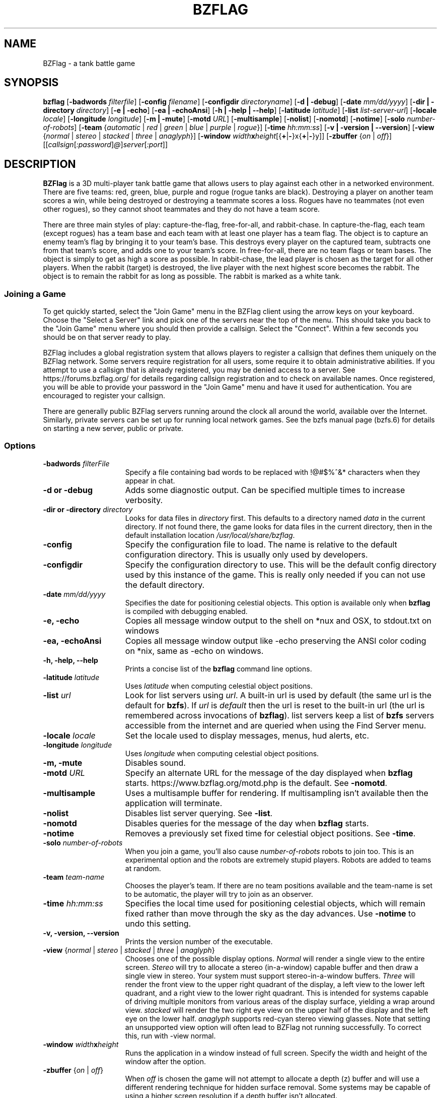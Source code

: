 .\" bzflag
.\" Copyright (c) 1993-2021 Tim Riker
.\"
.\" This package is free software;  you can redistribute it and/or
.\" modify it under the terms of the license found in the file
.\" named COPYING that should have accompanied this file.
.\"
.\" THIS PACKAGE IS PROVIDED ``AS IS'' AND WITHOUT ANY EXPRESS OR
.\" IMPLIED WARRANTIES, INCLUDING, WITHOUT LIMITATION, THE IMPLIED
.\" WARRANTIES OF MERCHANTABILITY AND FITNESS FOR A PARTICULAR PURPOSE.
.\"
.TH "BZFLAG" "6" "2022-12-06" "BZFlag 2.4.25" "BZFlag"
.SH "NAME"
BZFlag \- a tank battle game
.SH "SYNOPSIS"
.B bzflag
[\fB\-badwords \fIfilterfile\fR]
[\fB\-config \fIfilename\fR]
[\fB\-configdir \fIdirectoryname\fR]
[\fB\-d | \-debug\fR]
[\fB\-date \fImm/dd/yyyy\fR]
[\fB\-dir | \-directory \fIdirectory\fR]
[\fB\-e | \-echo\fR]
[\fB\-ea | \-echoAnsi\fR]
[\fB\-h | \-help | \-\-help\fR]
[\fB\-latitude \fIlatitude\fR]
[\fB\-list \fIlist\-server\-url\fR]
[\fB\-locale \fIlocale\fR]
[\fB\-longitude \fIlongitude\fR]
[\fB\-m | \-mute\fR]
[\fB\-motd \fIURL\fR]
[\fB\-multisample\fR]
[\fB\-nolist\fR]
[\fB\-nomotd\fR]
[\fB\-notime\fR]
[\fB\-solo \fInumber\-of\-robots\fR]
[\fB\-team \fR{\fIautomatic\fR | \fIred\fR | \fIgreen\fR | \fIblue\fR | \fIpurple\fR | \fIrogue\fR}]
[\fB\-time \fIhh:mm:ss\fR]
[\fB\-v | \-version | \-\-version\fR]
[\fB\-view \fR{\fInormal\fR | \fIstereo\fR | \fIstacked\fR | \fIthree\fR | \fIanaglyph\fR}]
[\fB\-window  \fIwidth\fR\fBx\fR\fIheight\fR[{\fB+\fR|\fB\-\fR}x{\fB+\fR|\fB\-\fR}y]]
[\fB\-zbuffer \fR{\fIon\fR | \fIoff\fR}]
[[\fIcallsign\fR[\fI:password\fR]\fI@\fR]\fIserver\fR[\fI:port\fR]]
.SH "DESCRIPTION"
.B BZFlag
is a 3D multi\-player tank battle game that allows users
to play against each other in a networked environment.
There are five teams:  red, green, blue, purple and rogue
(rogue tanks are black).  Destroying a player on another
team scores a win, while being destroyed or destroying a
teammate scores a loss.  Rogues have no teammates (not even
other rogues), so they cannot shoot teammates and they do
not have a team score.
.PP
There are three main styles of play:  capture\-the\-flag,
free\-for\-all, and rabbit\-chase.  In capture\-the\-flag, each team (except rogues)
has a team base and each team with at least one player has a team
flag.  The object is to capture an enemy team's flag by bringing
it to your team's base.  This destroys every player on the captured
team, subtracts one from that team's score, and adds one to your
team's score.  In free\-for\-all, there are no team flags or team
bases.  The object is simply to get as high a score as possible.
In rabbit\-chase, the lead player is chosen as the target for all
other players. When the rabbit (target) is destroyed, the live player
with the next highest score becomes the rabbit. The object is to
remain the rabbit for as long as possible. The rabbit is marked as
a white tank.
.SS Joining a Game
.PP
To get quickly started, select the "Join Game" menu in the BZFlag
client using the arrow keys on your keyboard.  Choose the "Select a
Server" link and pick one of the servers near the top of the menu.
This should take you back to the "Join Game" menu where you should
then provide a callsign.  Select the "Connect".  Within a few seconds
you should be on that server ready to play.
.PP
BZFlag includes a global registration system that allows players to
register a callsign that defines them uniquely on the BZFlag network.
Some servers require registration for all users, some require it to
obtain administrative abilities.  If you attempt to use a callsign
that is already registered, you may be denied access to a server.  See
https://forums.bzflag.org/ for details regarding callsign registration
and to check on available names.  Once registered, you will be able to
provide your password in the "Join Game" menu and have it used for
authentication.  You are encouraged to register your callsign.
.PP
There are generally public BZFlag servers running around the clock all
around the world, available over the Internet.  Similarly, private
servers can be set up for running local network games.  See the bzfs
manual page (bzfs.6) for details on starting a new server, public or
private.
.SS Options
.TP 15
\fB\-badwords\fI filterFile\fR
Specify a file containing bad words to be replaced with !@#$%^&*
characters when they appear in chat.
.TP
\fB\-d or \-debug\fR
Adds some diagnostic output. Can be specified multiple times to increase
verbosity.
.TP
\fB\-dir or \-directory\fI directory\fR
Looks for data files in \fIdirectory\fR first.  This defaults to a
directory named \fIdata\fR in the current directory.  If not found
there, the game looks for data files in the current directory, then
in the default installation location \fI/usr/local/share/bzflag\fR.
.TP
.B \-config
Specify the configuration file to load. The name is relative to the
default configuration directory. This is usually only used by developers.
.TP
.B \-configdir
Specify the configuration directory to use. This will be the default config
directory used by this instance of the game. This is really only needed
if you can not use the default directory.
.TP
\fB\-date\fI mm/dd/yyyy\fR
Specifies the date for positioning celestial objects.  This option is
available only when \fBbzflag\fR is compiled with debugging enabled.
.TP
.B \-e, \-echo
Copies all message window output to the shell on *nux and OSX, to
stdout.txt on windows
.TP
.B \-ea, \-echoAnsi
Copies all message window output like \-echo preserving the ANSI
color coding on *nix, same as \-echo on windows.
.TP
.B \-h, \-help, \-\-help
Prints a concise list of the \fBbzflag\fR command line options.
.TP
\fB\-latitude\fI latitude\fR
Uses \fIlatitude\fR when computing celestial object positions.
.TP
\fB\-list\fI url\fR
Look for list servers using \fIurl\fR.  A built\-in url is
used by default (the same url is the default for \fBbzfs\fR).
If \fIurl\fR is \fIdefault\fR then the url is reset to the built\-in
url (the url is remembered across invocations of \fBbzflag\fR).
list servers keep a list of \fBbzfs\fR servers accessible
from the internet and are queried when using the Find Server menu.
.TP
\fB\-locale\fI locale\fR
Set the locale used to display messages, menus, hud alerts, etc.
.TP
\fB\-longitude \fIlongitude\fR
Uses \fIlongitude\fR when computing celestial object positions.
.TP
.B \-m, \-mute
Disables sound.
.TP
\fB\-motd \fIURL\fR
Specify an alternate URL for the message of the day displayed when
\fBbzflag\fR starts.  https://www.bzflag.org/motd.php is the default.
See \fB\-nomotd\fR.
.TP
.B \-multisample
Uses a multisample buffer for rendering.  If multisampling isn't
available then the application will terminate.
.TP
.B \-nolist
Disables list server querying.  See \fB\-list\fR.
.TP
.B \-nomotd
Disables queries for the message of the day when \fBbzflag\fR starts.
.TP
.B \-notime
Removes a previously set fixed time for celestial object positions.
See \fB\-time\fR.
.TP
\fB\-solo\fI number\-of\-robots\fR
When you join a game, you'll also cause \fInumber\-of\-robots\fR robots
to join too.  This is an experimental option and the robots are
extremely stupid players.  Robots are added to teams at random.
.TP
\fB\-team\fI team\-name\fR
Chooses the player's team.  If there are no team positions available
and the team\-name is set to be automatic, the player will try to
join as an observer.
.TP
\fB\-time \fIhh:mm:ss\fR
Specifies the local time used for positioning celestial objects, which will
remain fixed rather than move through the sky as the day advances.
Use \fB\-notime\fR to undo this setting.
.TP
.B \-v, \-version, \-\-version
Prints the version number of the executable.
.TP
\fB\-view \fR{\fInormal\fR | \fIstereo\fR | \fIstacked\fR | \fIthree\fR | \fIanaglyph\fR}
Chooses one of the possible display options.  \fINormal\fR will render a single
view to the entire screen.  \fIStereo\fR will try to allocate a stereo
(in\-a\-window) capable buffer and then draw a single view in stereo.  Your
system must support stereo\-in\-a\-window buffers.  \fIThree\fR will render the
front view to the upper right quadrant of the display, a left view to the lower
left quadrant, and a right view to the lower right quadrant.  This is intended
for systems capable of driving multiple monitors from various areas of the
display surface, yielding a wrap around view. \fIstacked\fR will render the two
right eye view on the upper half of the display and the left eye on the lower
half. \fIanaglyph\fR supports red\-cyan stereo viewing glasses. Note that
setting an unsupported view option will often lead to BZFlag not running
successfully. To correct this, run with \-view normal.
.TP
.B \-window\fI width\fBx\fIheight\fR
Runs the application in a window instead of full screen.
Specify the width and height of the window after the option.
.TP
\fB\-zbuffer\fR {\fIon\fR | \fIoff\fR}
When \fIoff\fR is chosen the game will not attempt to allocate a
depth (z) buffer and will use a different rendering technique for
hidden surface removal.  Some systems may be capable of using a
higher screen resolution if a depth buffer isn't allocated.
.TP
[\fIcallsign\fR[\fI:password\fR]\fI@\fR]\fIserver\fR[\fI:port\fR]
Specifies the callsign you want, and the host running the \fBbzfs\fR
server. Multiple independent games can be run on a single network, or
even on different ports on a single computer. Which server and port you
choose decides which game you enter.
The callsign and the port are optional. If you don't specify a port the
standard server port will be used, and if you don't specify a callsign the
callsign used for the previous game is used.  If that cannot be found
then \fBbzflag\fR will prompt for a callsign when joining a game.
.SS Controls
Tanks are controlled by moving the mouse within the large yellow box
in the main view.  When the mouse is inside the small yellow box,
the tank is motionless.  The large box is the limit of the tank's
speed.
.PP
Shots are fired by pressing the
.I R "left mouse button".
The type of shot fired depends on what flag the tank has.  Normal
shots last about 3.5 seconds.  Reloading also takes 3.5 seconds for
normal shots.
.PP
Pressing the
.I R "middle mouse button"
drops a flag.  Nothing will happen if the tank has no flag or is
not allowed to drop the flag for some reason (e.g. it's a bad flag).
Flags are picked up by driving over them.  A dropped flag gets
tossed straight up;  it falls to the ground in about 3 seconds.
.PP
Pressing the
.I R "right mouse button"
identifies the closest player centered in the view.  If your tank
has the guided missile super\-flag, this will also lock the missile
on target.  However, the target must be carefully centered for the
missile to lock.
.PP
When the server allows jumping or if the tank has the jumping flag,
the
.I R Tab
key jumps.  Tanks can jump onto buildings, however there is no
way to shoot downward (or upward) with a regular shot.  The guided
missile and the shock wave are two ways of destroying a tank
on or from a building.
.PP
The current radar range can be changed by pressing the
.I R 1,
.I R 2,
or
.I R 3
keys above the alphabetic keys for low, medium, and long range,
respectively.
The
.I R f
key toggles the flag help display, which describes the flag
in the tank's possession.  Displaying help does
.B not
pause the game.
.PP
The
.I R Pause
key pauses and resumes play.  When paused, the tank cannot be
destroyed nor can its shots destroy other players.  The reload
countdown is suspended and the radar and view are blanked when
paused.  A paused tank has a transparent black sphere surrounding
it.  Since a paused tank is invulnerable a player could cheat by
pausing just before being destroyed, so there's a brief delay before
the pause takes effect.  This delay is long enough to make pausing
effectively useless for cheating.  Pressing
.I R Pause
before the pause takes effect cancels the pause request.
.PP
The
.I R Delete
key initiates a self destruct sequence. You will see a countdown that
can be stopped by pressing
.I R Delete
once more. Otherwise, you tank will self destruct. This can be useful if
your tank gets stuck and there is no other tank around to shoot you.
.PP
The list of players and scores is displayed when your tank is
paused or dead.  Pressing the
.I R s
key toggles the score display when alive and not paused.
.PP
The
.I R b
key toggles binoculars, which gives a close up view of distant objects.
The
.I R 9
key toggles Otto, the automatic pilot, on and off.
.I R t
key toggles the frame rate display and the
.I R y
key toggle the frame time display. The time of day can be changed with the
.I R plus
and
.I R minus
keys, which advance and reverse the time by 5 minutes, respectively.
The time of day in the game is initialized to the system's clock.
In addition, the latitude and longitude are used to calculate the
positions of celestial objects.
.PP
The
.I R Esc
key shows the game menu.  Use the
.I R Enter
and arrow keys to navigate the menu and the
.I R Esc
key to return to the previous menu or hide the main menu.
The menus allow you to start a new server, join a game, leave a game
and enter another, change the rendering options, change the display
resolution, change the sound volume, remap the meanings of keys, browse
online help, and quit the game.
.PP
The display resolution is not always available for changing.  If it
is, use the
.I R t
key to test a selected resolution;  it will be loaded for a few
seconds and then the previous resolution restored.  Press the
.I R Enter
key to permanently select a new resolution. When you quit the game,
the resolution is restored to what it was before the game started.
.PP
Options are recorded between game sessions in the .bzf/<version>/config.cfg file
in the user's home directory.  This file has a simple name/value pair format.
This file is completely rewritten by the game after each session.
.PP
You can send typed messages to other players by pressing the
.I R m
or
.I R n
keys.  The
.I R m
key will send a message to your teammates only.  Rogue players cannot
send these messages.  The
.I R n
key will send a message to all the other players.  After pressing the
key, just type your message and press enter or Control\-D.  To cancel
a message, you can enter a blank message or press Delete, Escape, or
Control\-C.  Be careful with the Escape key;  pressing Escape once will
cancel the message, pressing it again will show the main menu.  Backspace
will delete the most recently typed character.  The Tab key doesn't add
a tab to the message but instead causes the tank to jump (as usual).
You can also send a direct message to a single player by pressing the
.I R ,
or
.I R .
keys. The
.I R ,
key will send your message to your 'nemesis', i.e. the last player who
killed you or was killed by you. The
.I R .
key will send a private message to another player. You can choose the
recipient by using the left and right arrow keys.
.I R o
toggles the quick\-admin interface. Use the arrow keys to select a
command, and then fill in the necessary parameters
.SS Scoring
An individual's score is the difference between that player's wins and
losses.  A win is scored for each enemy tank destroyed.  A loss is
scored for each teammate destroyed and for each time the player is
destroyed.  The score sheet displays each player's score and the number
of wins and losses.
.PP
A team's score is calculated differently depending on the game style.
In the capture\-the\-flag style, the team score is the number of enemy
flags captured minus the number of times the team's flag was captured.
Capturing your own flag (by taking it onto an enemy base) counts as a
loss.  In the free\-for\-all style, the team score is sum of the wins of
all the players on the team minus the sum of the losses of all the
players on the team. In the rabbit\-chase style, scoring is similar to
free\-for\-all.
.PP
The score sheet also lists the number times you have destroyed or been
destroyed by each other player under the \fIKills\fR heading.  This
lets you compare your one\-on\-one performance against other players.
.SS Teleporters
The server can be configured to place teleporters in the game.
A teleporter is a tall black transparent object that instantaneously
moves any object (tanks and shots) passing through it to some other
teleporter.  The teleporter connections are fixed for the entire
game.  In the capture\-the\-flag style the connections are always
the same.  In the free\-for\-all style the connections are random and
reversible (going back through where you come out puts you back where
you started).
.PP
Each side of a teleporter teleports independently of the other
side.  However, it's possible for each side to go to the other.
This is a through\-teleporter and it's almost as if it weren't there.
It's also possible for a side to teleport to itself.  This is a
reverse\-teleporter.  Shooting at a reverse teleporter is likely
to be self\-destructive.  Shooting a laser at a reverse teleporter
is invariably fatal.
.SS Radar
The radar is displayed on the left side of the control panel.  It
provides a satellite view of the game.  Buildings and the outer wall
are light blue.  Team bases are outlined squares in the team colors.
Teleporters are short yellow lines.  Tanks are dots the in the tank's
team color, except for rogues which are yellow.  The size of a tank's
dot is a rough indication of the tank's altitude: higher tanks have
larger dots.  Flags are small crosses.  Team flags have the team color
while super\-flags are white.  Shots are small white dots (except laser
beams which are line segments and shock waves which are circles).
.PP
The tank always appears in the center of the radar and the radar
display rotates with the tank so that forward is always up.  There's
a small tick mark indicating forward.  The left and right extremes
of the current view are represented by a yellow V whose tip is at
the center of the radar.  North is indicated by the letter N.
.SS Heads Up Display
The heads\-up\-display, or HUD, has several displays.  First, there are
two boxes in the center of the view.  As explained above, these
delimit the ranges for the mouse.  These boxes are yellow when you
have no flag.  Otherwise they take the color of the flag you're
holding (white for superflags).
.PP
Above the larger box is a heading tape showing your current heading.
North is 0, east is 90, etc.  If jumping is allowed, an altitude tape
appears to the right of the larger box.
.PP
Small colored diamonds or arrows may appear on the heading tape.  An
arrow pointing left means that a particular flag is to your left, an
arrow pointing right means that the flag is to your right, and a
diamond indicates the heading to the flag by its position on the
heading tape.  In capture\-the\-flag mode a marker in your team's color
is always present, showing you the direction to your team's flag.  A
yellow marker shows the way to the antidote flag (when you have a bad
flag and antidote flags are enabled).
.PP
At the top of the HUD are several text readouts.  At the very top
on the left is your callsign and score, in your team's color.  At the
very top on the right is the name of the flag you're holding (or nothing
if you have no flag).  In the center at the top is your current status:
ready, dead, sealed, zoned, or reloading. If you have a bad flag and
shaking time is enabled and your status is ready, the status displays
how much time is left before the bad flag is shaken.  When reloading,
the time until you're reloaded is displayed.  A tank is sealed when it
has the oscillation overthruster flag and any part of the tank is inside
a building. A tank is zoned when it has the phantom zone flag and has
passed through a teleporter.  When there's a time limit on the game,
the time left in the game is displayed to the left of the status.
.SS Flags
Team flags are supplied by the server in the capture\-the\-flag
style game.  While at least one player is on a team, that team's
flag is in the game.  When captured, the flag is returned to
the team's base.  If the flag is dropped in a Bad Place, it is
moved to a safety position.  Bad Places are:  on top of a building
or on an enemy team base.  The flag can be dropped on a team base
only by a player from a third team;  for example, when a blue
player drops the red flag on the green base.
.PP
A team flag is captured when a tank takes an enemy flag onto its
base or when a tank takes its flag onto an enemy base (even if
there's no one playing on that team).  You must be on the ground
to capture a flag.
.PP
The server can be configured to supply a fixed or random set of
super\-flags.  These flags are white and come in many flavors.
However, you cannot tell what a super\-flag is until it's picked
up.  There are two broad categories of super\-flags:  good and bad.
Good super\-flags may be dropped and will remain for up to 4 possessions.
Bad super\-flags are sticky \-\- in general, they cannot be dropped.  The
server may provide a yellow antidote flag.  Driving over it will release
the bad flag.  The server may also allow a timeout and/or a number of wins
to shake the flag.  Scoring the required number of wins, surviving the
required amount of time or being destroyed will automatically drop the flag.
Bad flags disappear after the first possession.
.PP
Here is a brief description of each good superflag with the flag's code
in parentheses:
.TP 15
.B High Speed (V)
Boosts top speed by 50%.
.TP
.B Quick Turn (QT)
Boosts turn rate by 50%.
.TP
.B Agility (A)
Improves a tank's dodging capabilities.
.TP
.B Oscillation Overthruster (OO)
Let's the tank go through buildings.  You cannot back up in or into
a building, nor can you shoot while inside.
.TP
.B Rapid Fire (F)
Increases shot speed and decreases range and reload delay.
.TP
.B Machine Gun (MG)
Increases shot speed and dramatically decreases range and reload delay.
.TP
.B Guided Missile (GM)
Shots guide themselves when locked on.  The missile can be retargeted at
any time during its flight (with the right mouse button).  This allows
the player some control over the missile's steering.
.TP
.B Laser (L)
Shoots a laser, with effectively infinite speed and range.  Just point
and shoot.  The binoculars are handy for lining up distant targets.
The downside (you knew it was coming) is that the reload time is doubled.
.TP
.B Ricochet (R)
Shots reflect off walls.  It is exceptionally easy to kill yourself with
this flag.
.TP
.B Super Bullet (SB)
Shots can go through buildings (possibly destroying a tank with the
oscillation overthruster flag) and can also destroy (phantom) zoned
tanks.
.TP
.B Stealth (ST)
Tank becomes invisible on radar but is still visible out\-the\-window.
.TP
.B Cloaking (CL)
Tank becomes invisible out\-the\-window but is still visible on radar.
.TP
.B Invisible Bullet (IB)
Shots are invisible on radar (except your own).  They are visible
out\-the\-window.  Sort of stealth for shots.
.TP
.B Tiny (T)
Tank becomes much smaller and harder to hit.
.TP
.B Narrow (N)
Tank becomes paper thin.  It's very hard (but not impossible) to hit
a narrow tank from the front or back.  However, the tank is as
long as usual so hitting it from the side has normal difficulty.
.TP
.B Shield (SH)
Getting shot while in possession of this flag simply drops the flag
(instead of destroying the tank).  Since the flag may not disappear
you may want to wait around for it to fall to the ground so you can
grab it again, but, be warned, the shield flag flies for an extra
long time (longer than the normal reload time).
.TP
.B Steamroller (SR)
Tank can destroy other tanks by driving over them (but you must get
quite close).
.TP
.B Shock Wave (SW)
Tank doesn't fire shells.  Instead it sends out a shock wave in all
directions.  Any tank caught in the wave is destroyed (including
tanks on or in buildings).
.TP
.B Phantom Zone (PZ)
Driving through a teleporter phantom zones the tank.  A zoned tank
cannot shoot, but can drive through buildings and cannot be destroyed
except by a Super Bullet or a Shock Wave (or if the team's flag
is captured).
.TP
.B Genocide (G)
Destroying any tank on a team destroys every player on that team.
.TP
.B Jumping (JP)
Allows the tank to jump.  You cannot steer while in the air.
.TP
.B Identify (ID)
Displays the identity of the closest flag in the vicinity.
.TP
.B Masquerade (MQ)
You tank looks like a teammate when viewed out of the window.
Bullets, radar and targeting reveal your true identity.
.TP
.B Burrow {BU}
You tank burrows into the ground up to your muzzle, making you
impervious to normal shots, as they sail above you. However
your tank controls are sluggish, and anyone, no matter what flag
they have, can crush you like.
.TP
.B Seer (SE)
See Stealthed, Cloaked and Masqueraded tanks as normal, as well as Invisible Bullets.
.TP
.B Thief (TH)
Tank is small and fast, when you shoot an opponent, he is not killed,
but instead, you steal his flag.
.TP
.B Useless (US)
It's useless!
.TP
.B Wings (WG)
Tank can drive around in the air, and may be able to jump multiple times.
This can be useful when jumping
or falling.
.PP
A brief description of each bad superflag with the flag's code
in parentheses:
.TP 15
.B Colorblindness (CB)
Prevents tank from seeing any team information about other tanks.
You have to be careful to avoid shooting teammates.
.TP
.B Obesity (O)
The tank becomes very large and easy to hit.  It's so big that it
can't fit through teleporters.
.TP
.B Left Turn Only (<\-)
Prevents the tank from turning right.
.TP
.B Right Turn Only (\->)
Prevents the tank from turning left.
.TP
.B Forward Only (FO)
Prevents the tank from going backwards.
.TP
.B Reverse Only (RO)
Prevents the tank from going forward.
.TP
.B Momentum (M)
Gives the tank a lot of inertia.
.TP
.B Blindness (B)
Blanks the out\-the\-window view.  The radar still works.  It is
effectively impossible to detect any tank with Stealth;  shooting
a Stealth with Blindness is the stuff legends are made of.
.TP
.B Jamming (JM)
Disables the radar but you can still see.
.TP
.B Wide Angle (WA)
Gives the tank a fish eye lens that's rather disorienting.
.TP
.B No Jumping (NJ)
Tank is not allowed to jump.
.TP
.B Trigger Happy (TR)
Tank can't stop shooting.  Watch out for that ricochet.
.TP
.B Reverse Controls (RC)
Tank driving controls are reversed from their usual behavior.
.SS Observing
If a server is full or if you just want to watch a battle without interfering
in it, you can use the observer mode. To join a server as an observer, select
.I R Observer
as your tank's team. The maximum number of observers can be
restricted by the server admin, so you might still not be able to join a
full server.
.PP
When in observer mode, you can freely roam the world. Using the
arrow keys you can rotate the camera in every direction. Holding shift and
using the arrow keys moves the camera left, right, forward or back. Pressing
the up or down arrow while holding the
.I R ALT
key will change the camera's altitude. The
.I R F9
and
.I R F10
keys change the camera's focal lengths, giving a zoom effect. The
.I R F11
key will reset the zoom. Pressing
.I R l
lets you toggle the display of tank labels.
.PP
Repeatedly pressing
.I R F8
cycles through different roaming modes: \fIfree\fR, \fItracking\fR,
\fIfollowing\fR, \fIfirst person (driving with)\fR and \fItracking team flag\fR.
In \fItracking\fR mode, the camera will automatically look at a tank. You can cycle through
available tanks with the
.I R F6
and
.I R F7
keys. In \fIfollow\fR mode, the camera is positioned right behind the
targeted tank, whereas you actually look from within the tank when using
\fIfirst person\fR mode. The last mode, \fItrack team flag\fR is only available in capture\-the\-flag games and
will track the team flags. Again, use
.I R F6
and
.I R F7
to choose which flag to track. One special option that can be used with \fIfollow\fR, \fItracking\fR,
and \fIfirst person\fR modes is that you can choose to do it with the winning tank.
This is selected by cycling through the tanks until you see the \fRwinner\fR option. In this mode,
you will always be engaged with whoever has the best score (and is alive).
The default is \fIdrive with winner\fR mode.
.SH "User Commands"
The following commands can be executed by sending a message to all and using these strings as the message
.TP 15
/bind \fIkey\fR \fIpress\fR \fIaction\fR
Bind a \fIkey\fR press to an \fIaction\fR. \fIpress\fR can be \fBup\fR, \fBdown\fR or \fBboth\fR
.TP 15
/cmds
Show a list of all client and server commands
.TP 15
/debug [\fIlevel\fR]
Show or set the debug level to \fIlevel\fR
.TP 15
/diff
List all BZDB server variables that are not set to the default value
.TP 15
/dumpvars
Dump a list of all local variables and their values to the standard output
.TP 15
/forceradar
Force the radar to be displayed (only works for observers)
.TP 15
/highlight \fIpattern\fR
Highlight all messages containing \fIpattern\fR on the console
.TP 15
/localset \fIvariable\fR [\fIvalue\fR]
Read a local variable or set it to \fIvalue\fR
.TP 15
/quit
Exit the game
.TP 15
/retexture
Reload the textures of the game
.TP 15
/roampos {reset|send|\fIangle\fR|\fIx\fR \fIy\fR \fIz\fR [\fItheta\fR [\fIphi\fR [\fIzoom\fR]]]}
Manipulate the observer camera (only useful in Roaming and Tracking modes). Without arguments, it shows
a usage message and the current camera location. \fBreset\fR resets the camera's location to the center
of the map and \fBsend\fR sends information about the camera to the server. \fIangle\fR moves the camera
outside the map at a certain angle, looking towards its center. \fIx\fR, \fIy\fR and \fIz\fR
are used to set the camera's location, \fItheta\fR defines the camera's horizontal angle, \fIphi\fR defines
its vertical angle and \fIzoom\fR sets the camera's zoom level. All angles are defined in degrees.
.TP 15
/savemsgs [-s] [-t]
Save all messages to a file in your config directory. If \fB-s\fR is provided, coloring data are stripped.
If \fB-t\fR is provided, timestamps are added to the messages.
.TP 15
/saveworld [-g] [-m] [-o] \fIfilename\fR
Save the current world to \fIfilename\fR. Specify \fB-g\fR to prevent the creation of groups, \fB-m\fR to
save some primitives as meshes and \fB-o\fR to create a WaveFront OBJ file instead of a BZW one.
.TP 15
/silence \fIplayerName\fR
Do not display any message coming from player with \fIplayerName\fR name
.TP 15
/unsilence \fIplayerName\fR
Reshow messages coming from player with \fIplayerName\fR name
.SH "FILES"
.TP 15
~/.bzf/<version>/config.cfg
Stores options between game sessions.
.SH "SEE ALSO"
bzadmin(6), bzfs(6), bzw(5)
